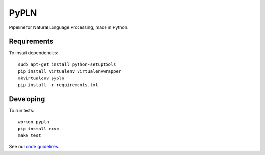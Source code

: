 PyPLN
=====

Pipeline for Natural Language Processing, made in Python.

Requirements
------------

To install dependencies::

    sudo apt-get install python-setuptools
    pip install virtualenv virtualenvwrapper
    mkvirtualenv pypln
    pip install -r requirements.txt


Developing
----------

To run tests::

    workon pypln
    pip install nose
    make test

See our `code guidelines <https://github.com/namd/pypln/blob/develop/CONTRIBUTING.rst>`_.
